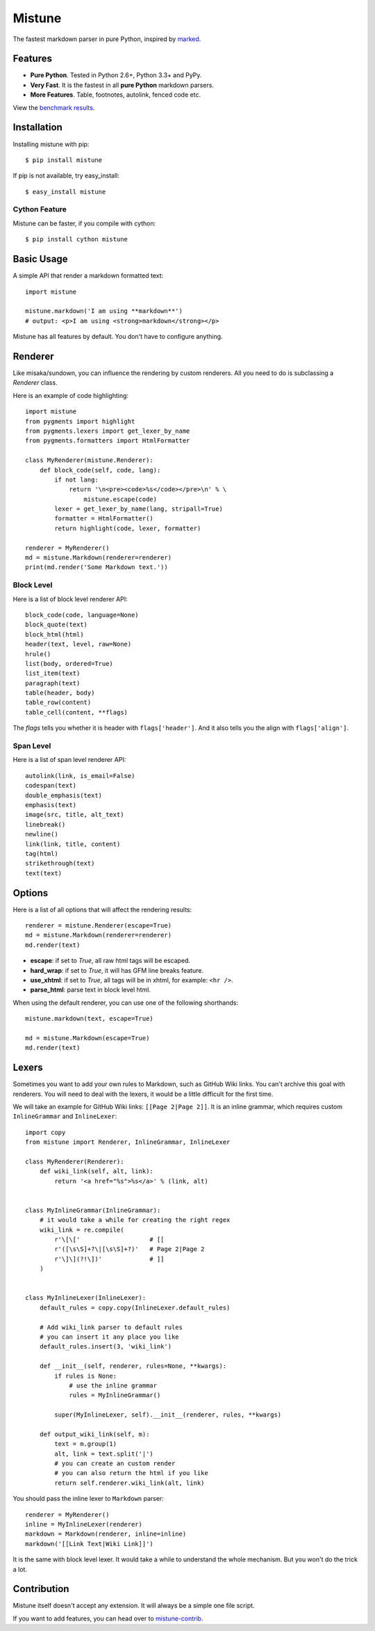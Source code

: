 Mistune
=======

The fastest markdown parser in pure Python, inspired by marked_.

.. image:: https://pypip.in/wheel/mistune/badge.svg?style=flat
   :target: https://pypi.python.org/pypi/mistune/
   :alt: Wheel Status
.. image:: https://pypip.in/version/mistune/badge.svg?style=flat
   :target: https://pypi.python.org/pypi/mistune/
   :alt: Latest Version
.. image:: https://travis-ci.org/lepture/mistune.svg?branch=master
   :target: https://travis-ci.org/lepture/mistune
   :alt: Travis CI Status
.. image:: https://coveralls.io/repos/lepture/mistune/badge.svg?branch=master
   :target: https://coveralls.io/r/lepture/mistune
   :alt: Coverage Status
.. image:: https://ci.appveyor.com/api/projects/status/8ai8tfwp75oela17
   :target: https://ci.appveyor.com/project/lepture/mistune
   :alt: App Veyor CI Status

.. _marked: https://github.com/chjj/marked


Features
--------

* **Pure Python**. Tested in Python 2.6+, Python 3.3+ and PyPy.
* **Very Fast**. It is the fastest in all **pure Python** markdown parsers.
* **More Features**. Table, footnotes, autolink, fenced code etc.

View the `benchmark results <https://github.com/lepture/mistune/issues/1>`_.

Installation
------------

Installing mistune with pip::

    $ pip install mistune

If pip is not available, try easy_install::

    $ easy_install mistune

Cython Feature
~~~~~~~~~~~~~~

Mistune can be faster, if you compile with cython::

    $ pip install cython mistune


Basic Usage
-----------

A simple API that render a markdown formatted text::

    import mistune

    mistune.markdown('I am using **markdown**')
    # output: <p>I am using <strong>markdown</strong></p>

Mistune has all features by default. You don't have to configure anything.

Renderer
--------

Like misaka/sundown, you can influence the rendering by custom renderers.
All you need to do is subclassing a `Renderer` class.

Here is an example of code highlighting::

    import mistune
    from pygments import highlight
    from pygments.lexers import get_lexer_by_name
    from pygments.formatters import HtmlFormatter

    class MyRenderer(mistune.Renderer):
        def block_code(self, code, lang):
            if not lang:
                return '\n<pre><code>%s</code></pre>\n' % \
                    mistune.escape(code)
            lexer = get_lexer_by_name(lang, stripall=True)
            formatter = HtmlFormatter()
            return highlight(code, lexer, formatter)

    renderer = MyRenderer()
    md = mistune.Markdown(renderer=renderer)
    print(md.render('Some Markdown text.'))


Block Level
~~~~~~~~~~~

Here is a list of block level renderer API::

    block_code(code, language=None)
    block_quote(text)
    block_html(html)
    header(text, level, raw=None)
    hrule()
    list(body, ordered=True)
    list_item(text)
    paragraph(text)
    table(header, body)
    table_row(content)
    table_cell(content, **flags)

The *flags* tells you whether it is header with ``flags['header']``. And it
also tells you the align with ``flags['align']``.


Span Level
~~~~~~~~~~

Here is a list of span level renderer API::

    autolink(link, is_email=False)
    codespan(text)
    double_emphasis(text)
    emphasis(text)
    image(src, title, alt_text)
    linebreak()
    newline()
    link(link, title, content)
    tag(html)
    strikethrough(text)
    text(text)


Options
-------

Here is a list of all options that will affect the rendering results::

    renderer = mistune.Renderer(escape=True)
    md = mistune.Markdown(renderer=renderer)
    md.render(text)

* **escape**: if set to *True*, all raw html tags will be escaped.
* **hard_wrap**: if set to *True*, it will has GFM line breaks feature.
* **use_xhtml**: if set to *True*, all tags will be in xhtml, for example: ``<hr />``.
* **parse_html**: parse text in block level html.

When using the default renderer, you can use one of the following shorthands::

    mistune.markdown(text, escape=True)

    md = mistune.Markdown(escape=True)
    md.render(text)


Lexers
------

Sometimes you want to add your own rules to Markdown, such as GitHub Wiki
links. You can't archive this goal with renderers. You will need to deal
with the lexers, it would be a little difficult for the first time.

We will take an example for GitHub Wiki links: ``[[Page 2|Page 2]]``.
It is an inline grammar, which requires custom ``InlineGrammar`` and
``InlineLexer``::

    import copy
    from mistune import Renderer, InlineGrammar, InlineLexer

    class MyRenderer(Renderer):
        def wiki_link(self, alt, link):
            return '<a href="%s">%s</a>' % (link, alt)

    
    class MyInlineGrammar(InlineGrammar):
        # it would take a while for creating the right regex
        wiki_link = re.compile(
            r'\[\['                   # [[
            r'([\s\S]+?\|[\s\S]+?)'   # Page 2|Page 2
            r'\]\](?!\])'             # ]]
        )


    class MyInlineLexer(InlineLexer):
        default_rules = copy.copy(InlineLexer.default_rules)

        # Add wiki_link parser to default rules
        # you can insert it any place you like
        default_rules.insert(3, 'wiki_link')

        def __init__(self, renderer, rules=None, **kwargs):
            if rules is None:
                # use the inline grammar
                rules = MyInlineGrammar()

            super(MyInlineLexer, self).__init__(renderer, rules, **kwargs)

        def output_wiki_link(self, m):
            text = m.group(1)
            alt, link = text.split('|')
            # you can create an custom render
            # you can also return the html if you like
            return self.renderer.wiki_link(alt, link)

You should pass the inline lexer to ``Markdown`` parser::

    renderer = MyRenderer()
    inline = MyInlineLexer(renderer)
    markdown = Markdown(renderer, inline=inline)
    markdown('[[Link Text|Wiki Link]]')

It is the same with block level lexer. It would take a while to understand
the whole mechanism. But you won't do the trick a lot.


Contribution
------------

Mistune itself doesn't accept any extension. It will always be a simple one
file script.

If you want to add features, you can head over to `mistune-contrib`_.

.. _`mistune-contrib`: https://github.com/lepture/mistune-contrib
